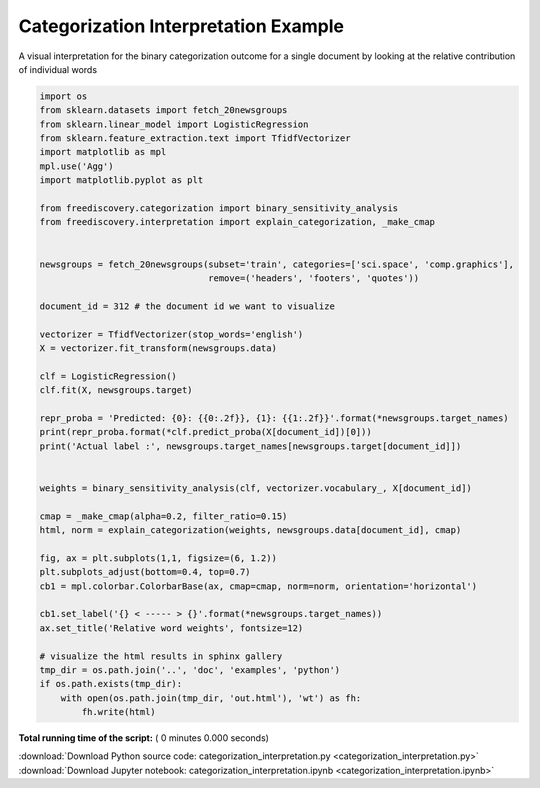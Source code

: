 

.. _sphx_glr_python_examples_categorization_interpretation.py:


Categorization Interpretation Example
-------------------------------------

A visual interpretation for the binary categorization outcome for a single document
by looking at the relative contribution of individual words



.. code-block:: python

    import os
    from sklearn.datasets import fetch_20newsgroups
    from sklearn.linear_model import LogisticRegression
    from sklearn.feature_extraction.text import TfidfVectorizer
    import matplotlib as mpl
    mpl.use('Agg')
    import matplotlib.pyplot as plt

    from freediscovery.categorization import binary_sensitivity_analysis
    from freediscovery.interpretation import explain_categorization, _make_cmap


    newsgroups = fetch_20newsgroups(subset='train', categories=['sci.space', 'comp.graphics'],
                                    remove=('headers', 'footers', 'quotes'))

    document_id = 312 # the document id we want to visualize

    vectorizer = TfidfVectorizer(stop_words='english')
    X = vectorizer.fit_transform(newsgroups.data)

    clf = LogisticRegression()
    clf.fit(X, newsgroups.target)

    repr_proba = 'Predicted: {0}: {{0:.2f}}, {1}: {{1:.2f}}'.format(*newsgroups.target_names)
    print(repr_proba.format(*clf.predict_proba(X[document_id])[0]))
    print('Actual label :', newsgroups.target_names[newsgroups.target[document_id]])


    weights = binary_sensitivity_analysis(clf, vectorizer.vocabulary_, X[document_id])

    cmap = _make_cmap(alpha=0.2, filter_ratio=0.15)
    html, norm = explain_categorization(weights, newsgroups.data[document_id], cmap)

    fig, ax = plt.subplots(1,1, figsize=(6, 1.2))
    plt.subplots_adjust(bottom=0.4, top=0.7)
    cb1 = mpl.colorbar.ColorbarBase(ax, cmap=cmap, norm=norm, orientation='horizontal')

    cb1.set_label('{} < ----- > {}'.format(*newsgroups.target_names))
    ax.set_title('Relative word weights', fontsize=12)

    # visualize the html results in sphinx gallery
    tmp_dir = os.path.join('..', 'doc', 'examples', 'python')
    if os.path.exists(tmp_dir):
        with open(os.path.join(tmp_dir, 'out.html'), 'wt') as fh:
            fh.write(html)


.. raw:: html
    :file: out.html


**Total running time of the script:** ( 0 minutes  0.000 seconds)



.. container:: sphx-glr-footer


  .. container:: sphx-glr-download

     :download:`Download Python source code: categorization_interpretation.py <categorization_interpretation.py>`



  .. container:: sphx-glr-download

     :download:`Download Jupyter notebook: categorization_interpretation.ipynb <categorization_interpretation.ipynb>`

.. rst-class:: sphx-glr-signature

    `Generated by Sphinx-Gallery <http://sphinx-gallery.readthedocs.io>`_
